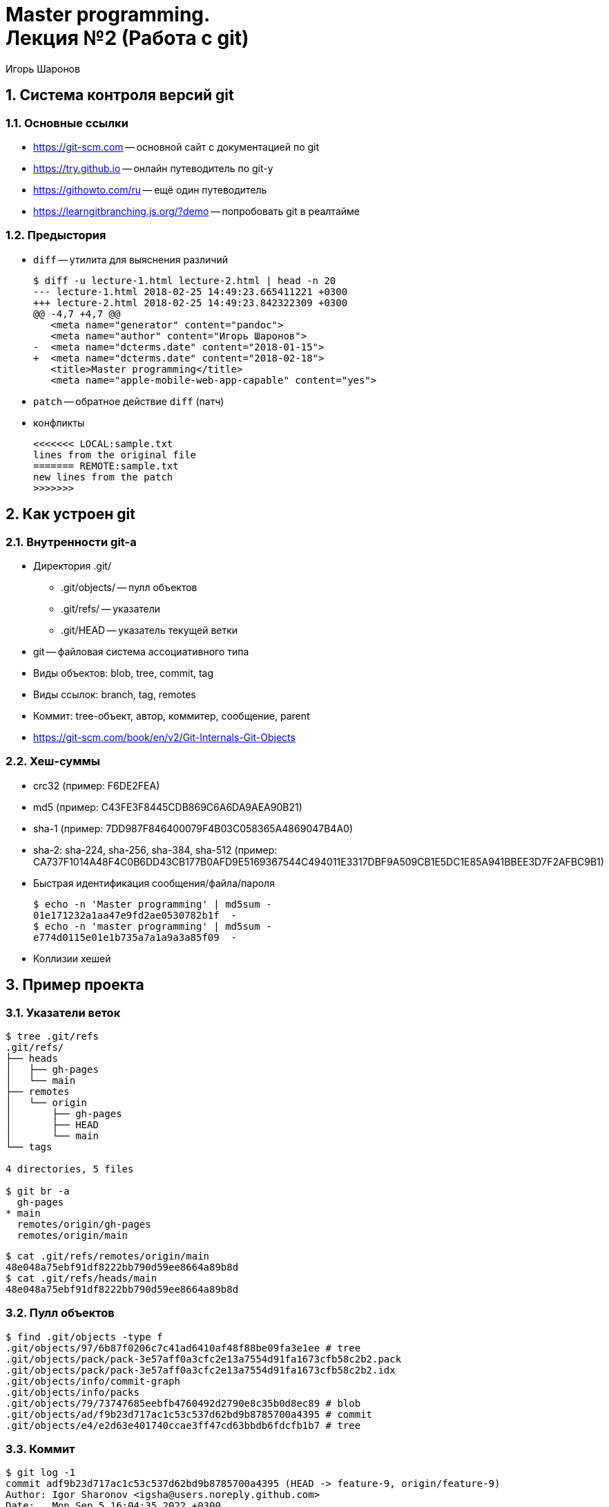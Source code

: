 = Master programming. pass:[<br>] Лекция №2 (Работа с git)
:author: Игорь Шаронов
:date: 2018-09-09
:lang: ru
:numbered:

== Система контроля версий git

=== Основные ссылки

* https://git-scm.com[] -- основной сайт с документацией по git
* https://try.github.io[] -- онлайн путеводитель по git-у
* https://githowto.com/ru[] -- ещё один путеводитель
* https://learngitbranching.js.org/?demo[] -- попробовать git в реалтайме

=== Предыстория

* `diff` -- утилита для выяснения различий
+
[source,diff]
----
$ diff -u lecture-1.html lecture-2.html | head -n 20
--- lecture-1.html 2018-02-25 14:49:23.665411221 +0300
+++ lecture-2.html 2018-02-25 14:49:23.842322309 +0300
@@ -4,7 +4,7 @@
   <meta name="generator" content="pandoc">
   <meta name="author" content="Игорь Шаронов">
-  <meta name="dcterms.date" content="2018-01-15">
+  <meta name="dcterms.date" content="2018-02-18">
   <title>Master programming</title>
   <meta name="apple-mobile-web-app-capable" content="yes">
----
* `patch` -- обратное действие `diff` (патч)
* конфликты
+
----
<<<<<<< LOCAL:sample.txt
lines from the original file
======= REMOTE:sample.txt
new lines from the patch
>>>>>>>
----

== Как устроен git

=== Внутренности git-а

* Директория .git/
** .git/objects/ -- пулл объектов
** .git/refs/ -- указатели
** .git/HEAD -- указатель текущей ветки
* git -- файловая система ассоциативного типа
* Виды объектов: blob, tree, commit, tag
* Виды ссылок: branch, tag, remotes
* Коммит: tree-объект, автор, коммитер, сообщение, parent
* https://git-scm.com/book/en/v2/Git-Internals-Git-Objects

=== Хеш-суммы

* crc32 (пример: F6DE2FEA)
* md5 (пример: C43FE3F8445CDB869C6A6DA9AEA90B21)
* sha-1 (пример: 7DD987F846400079F4B03C058365A4869047B4A0)
* sha-2: sha-224, sha-256, sha-384, sha-512 (пример: CA737F1014A48F4C0B6DD43CB177B0AFD9E5169367544C494011E3317DBF9A509CB1E5DC1E85A941BBEE3D7F2AFBC9B1)
* Быстрая идентификация сообщения/файла/пароля
+
[source,bash]
----
$ echo -n 'Master programming' | md5sum -
01e171232a1aa47e9fd2ae0530782b1f  -
$ echo -n 'master programming' | md5sum -
e774d0115e01e1b735a7a1a9a3a85f09  -
----
* Коллизии хешей

== Пример проекта

=== Указатели веток

[source,bash]
----
$ tree .git/refs
.git/refs/
├── heads
│   ├── gh-pages
│   └── main
├── remotes
│   └── origin
│       ├── gh-pages
│       ├── HEAD
│       └── main
└── tags

4 directories, 5 files

$ git br -a
  gh-pages
* main
  remotes/origin/gh-pages
  remotes/origin/main
----

[source,bash]
----
$ cat .git/refs/remotes/origin/main
48e048a75ebf91df8222bb790d59ee8664a89b8d
$ cat .git/refs/heads/main
48e048a75ebf91df8222bb790d59ee8664a89b8d
----

=== Пулл объектов

[source,bash]
----
$ find .git/objects -type f
.git/objects/97/6b87f0206c7c41ad6410af48f88be09fa3e1ee # tree
.git/objects/pack/pack-3e57aff0a3cfc2e13a7554d91fa1673cfb58c2b2.pack
.git/objects/pack/pack-3e57aff0a3cfc2e13a7554d91fa1673cfb58c2b2.idx
.git/objects/info/commit-graph
.git/objects/info/packs
.git/objects/79/73747685eebfb4760492d2790e8c35b0d8ec89 # blob
.git/objects/ad/f9b23d717ac1c53c537d62bd9b8785700a4395 # commit
.git/objects/e4/e2d63e401740ccae3ff47cd63bbdb6fdcfb1b7 # tree
----

=== Коммит

[source,bash]
----
$ git log -1
commit adf9b23d717ac1c53c537d62bd9b8785700a4395 (HEAD -> feature-9, origin/feature-9)
Author: Igor Sharonov <igsha@users.noreply.github.com>
Date:   Mon Sep 5 16:04:35 2022 +0300

    Add detailed analysis of git

$ git cat-file -p HEAD
tree e4e2d63e401740ccae3ff47cd63bbdb6fdcfb1b7
parent 48e048a75ebf91df8222bb790d59ee8664a89b8d
author Igor Sharonov <igsha@users.noreply.github.com> 1662383075 +0300
committer Igor Sharonov <igsha@users.noreply.github.com> 1662383075 +0300

Add detailed analysis of git
----

[source,bash]
----
$ git cat-file -p e4e2d63e401740ccae3ff47cd63bbdb6fdcfb1b7
040000 tree 0cb41fa162ed6bf8d4ea194de28b90ff55cb5651    .github
100644 blob 567609b1234a9b8806c5a05da6c866e480aa148d    .gitignore
100644 blob ba0c2da8aaa88c4a9f038d85d51bbd114c5769e3    CMakeLists.txt
100644 blob d8206d7bf71fe78c1bfb4812564a4d3142a218a1    LICENSE
100644 blob ae9599e4ec9636e9ecfc33bd193beed1d06521da    README.adoc
040000 tree c6928237bde5c4f61cf35f8c348b3f6fed59cdd1    cmake
040000 tree aa5301bfa9e4deeabe1a96c1eccc4802e5903989    lecture-1
040000 tree cae1466d6098f835d072c93b10b656c5e08aa6c6    lecture-10
040000 tree 2a9bb5d5ffb2cdaf480ee6ac4835e302f380a037    lecture-11
040000 tree 1979b8381d0140b114a78e4ac926d5e100a55ee5    lecture-12
040000 tree 144053103c941cb1ee333db017235a48b5ef9b12    lecture-13
040000 tree 976b87f0206c7c41ad6410af48f88be09fa3e1ee    lecture-2
040000 tree 4be41f5823a468885ec8b2439c680d1bff145160    lecture-3
040000 tree 38e4213ef93e33d34954c0b56bd751607b0e037d    lecture-4
040000 tree 7f835fdbd2067850785e4009bf274aeb5abdf813    lecture-5
040000 tree 97432fe22c230bc615b5701107d5f57e18a9bd30    lecture-6
040000 tree f630e8d81e8619e97b600479308c7b84a9553c90    lecture-7
040000 tree f28667236ad3e05366faebf8f79070566232ac24    lecture-8
040000 tree 5af39699e2c957eabb2a33a7fbdd25283f6550f5    lecture-9
100644 blob 9f1879d3122feeeb910c77f65b98a082b4b34339    shell.nix
040000 tree ea823891363bf46dc3cc3a9b3921b86d0794cb02    tasks
----

=== Разница коммитов

[source,bash]
----
$ git cat-file -p 48e048a75ebf91df8222bb790d59ee8664a89b8d
tree cdfd7cc89cc2ddad6818438624971b850dba6e5a
parent daec0d5a415011d44a124b8b7fe8ba2cd043bebd
author Igor Sharonov <igsha@users.noreply.github.com> 1661757693 +0300
committer Igor Sharonov <igsha@users.noreply.github.com> 1661775023 +0300

Rename default branch
----

[source,bash]
----
$ diff <(git cat-file -p e4e2d63e401740ccae3ff47cd63bbdb6fdcfb1b7) <(git cat-file -p cdfd7cc89cc2ddad6818438624971b850dba6e5a)
12c12
< 040000 tree 976b87f0206c7c41ad6410af48f88be09fa3e1ee  lecture-2
---
> 040000 tree 43735af6d7e15b1d83d3099c3d801170b2759911  lecture-2

$ git cat-file -p 976b87f0206c7c41ad6410af48f88be09fa3e1ee
100644 blob 0584ddea94356028b070da761e4baa690dd55259    CMakeLists.txt
100644 blob 7973747685eebfb4760492d2790e8c35b0d8ec89    index.adoc
$ git cat-file -p 43735af6d7e15b1d83d3099c3d801170b2759911
100644 blob 0584ddea94356028b070da761e4baa690dd55259    CMakeLists.txt
100644 blob e76159c1cca14ee93d9962d33fc6db071803a7b9    index.adoc
----

Вывод разницы `diff -u <(git cat-file -p 7973747685eebfb4760492d2790e8c35b0d8ec89) <(git cat-file -p e76159c1cca14ee93d9962d33fc6db071803a7b9)`:
[source,diff]
----
--- /dev/fd/63  2022-09-06 09:16:56.864041708 +0300
+++ /dev/fd/62  2022-09-06 09:16:56.864041708 +0300
@@ -71,55 +71,6 @@
 ----
 * Коллизии хешей

-== Пример проекта
-
-=== Указатели веток
-
- [source,bash]
- ----
-$ tree .git/refs
-.git/refs/
-├── heads
-│   ├── gh-pages
-│   └── main
-├── remotes
-│   └── origin
-│       ├── gh-pages
-│       ├── HEAD
-│       └── main
-└── tags
-
-4 directories, 5 files
-
-$ git br -a
-  gh-pages
-* main
-  remotes/origin/gh-pages
-  remotes/origin/main
- ----
-
- [source,bash]
- ----
-$ cat .git/refs/remotes/origin/main
-48e048a75ebf91df8222bb790d59ee8664a89b8d
-$ cat .git/refs/heads/main
-48e048a75ebf91df8222bb790d59ee8664a89b8d
- ----
-
-=== Пулл объектов
-
- [source,bash]
- ----
-$ ls .git/objects/
-00  0e  1c  34  43  50  5e  74  80  90  9e  a8  b5  c5  ce  d9  ed  fd
-01  0f  20  38  45  52  62  75  82  92  a0  ab  b6  c8  cf  dd  f0  fe
-05  10  23  3a  48  54  63  76  84  93  a1  ac  b9  c9  d3  de  f1  ff
-07  12  26  3b  4b  58  67  79  85  94  a2  ae  bc  ca  d4  df  f5  info
-0a  15  2a  3e  4c  5b  68  7b  86  95  a3  b2  bd  cb  d5  e0  f7  pack
-0b  16  2b  3f  4d  5c  6a  7e  8c  9a  a4  b3  bf  cc  d6  e4  f8
-0d  18  2e  40  4f  5d  6c  7f  8f  9d  a7  b4  c0  cd  d7  e9  fb
- ----
-

 == Повседневное использование

 === Основные команды
----

== Повседневное использование

=== Основные команды

* `git status`: unstaged, staged, committed
* `git add <file>` -- добавление `file` в `staged`
* `git checkout <name>` -- переход на ветку `name`
* `git checkout -b <name>` -- создание новой ветки `name`
* `git checkout -- <file>` -- отменить все изменения файла `file`
* `git reset [<commit>|<branch>]` -- перевести изменения из `committed` в состояние `unstaged`
* `git reset --hard` -- отменить все изменения (потеря данных)
* `git push [<remote>]` -- загрузка изменений на сервер `remote`
* `git push --force` -- принудительная загрузка изменений (потеря данных)
* `git diff [<commit>]` -- просмотр изменений

=== Пример №1: добавление нескольких remote

[source,bash]
----
$ git clone git@github.com:cvlabmiet/master-programming
$ cd master-programming
master-programming $ git remote add miet git@git.miet.ru:cvlab/master-programming
master-programming $ git push miet master:master
----

[source,bash]
----
(lecture-2 *+) $ git st
On branch lecture-2
Changes to be committed:
(use "git reset HEAD <file>..." to unstage)
    modified:   CMakeLists.txt
    modified:   lecture-2.adoc
Changes not staged for commit:
    (use "git add <file>..." to update what will be committed)
    (use "git checkout -- <file>..." to discard changes in working directory)
    modified:   lecture-2.adoc
----

=== Пример №2: создание локального репозитория

[cols="2*a",frame="none",grid="none"]
|===
|
.На сервере
[source,bash]
----
$ mkdir /tmp/server
$ git init --bare /tmp/server/repo
$ cd /tmp/server/repo/
repo (BARE:master) $ ls
branches  config  description  HEAD  hooks  info  objects  refs
----
|
.На клиенте
[source,bash]
----
$ git init /tmp/repo
$ cd /tmp/repo
repo (master#) $ echo 'Empty repo' > README.md
repo (master#) $ git add README.md
repo (master#) $ git ci -am "Initial commit"
repo (master) $ git remote add origin /tmp/server/repo
repo (master) $ git push origin master:master
----
|===

=== Пример №3: сравнение с origin/master

[source,bash]
----
$ git fetch origin
$ git diff master origin/master
$ git show origin/master:lecture-3.md | less
$ git co origin/master -b new-feature
----

== Объединение веток

=== Разрешение конфликтов

* LOCAL -- локальные изменения текущей ветки
* REMOTE -- изменения на сервере
* BASE -- общий предок LOCAL и REMOTE
* MERGED -- автоматическое разрешение конфликта
* merge -- это тоже коммит
* Утилиты для разрешения конфликтов: vimdiff, kdiff3, meld, tortoisemerge

----
┌───────┬──────┬────────┐   ┌────────┬────────┐
│ LOCAL │ BASE │ REMOTE │   │        │        │
├───────┴──────┴────────┤   │ MERGED │ REMOTE │
│        MERGED         │   │        │        │
└───────────────────────┘   └────────┴────────┘
----

=== Стратегии объединения веток

[cols="a,a",frame="none",grid="none"]
|===
|
Хотим объединить ветки topic и master:
----
      A---B---C topic
     /
D---E---F---G master
----
|
* merge no-fast-forward (`git merge --no-ff`):
+
----
      A---B---C topic
     /         \
D---E---F---G---H master
----
* merge fast-forward (`git merge --ff`):
+
----
D---E-A-F-B-G-C master
----
* merge squash (`git merge --squash`):
+
----
D---E---F---G---T master
----
* rebase (`git rebase master`):
+
----
              A---B---C topic
             /
D---E---F---G master
----
|===
